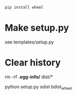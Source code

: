 #+begin_src bash
pip install wheel
#+end_src

* Make setup.py
  see templates/setup.py

* Clear history
  rm -rf *.egg-info/* dist/*

python setup.py sdist bdist_wheel
